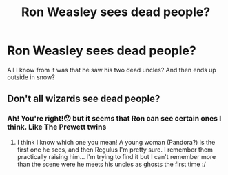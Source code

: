 #+TITLE: Ron Weasley sees dead people?

* Ron Weasley sees dead people?
:PROPERTIES:
:Author: RandomUzu
:Score: 6
:DateUnix: 1617575246.0
:DateShort: 2021-Apr-05
:FlairText: What's That Fic?
:END:
All I know from it was that he saw his two dead uncles? And then ends up outside in snow?


** Don't all wizards see dead people?
:PROPERTIES:
:Author: Clell65619
:Score: 4
:DateUnix: 1617587293.0
:DateShort: 2021-Apr-05
:END:

*** Ah! You're right!😯 but it seems that Ron can see certain ones I think. Like The Prewett twins
:PROPERTIES:
:Author: RandomUzu
:Score: 1
:DateUnix: 1617587380.0
:DateShort: 2021-Apr-05
:END:

**** I think I know which one you mean! A young woman (Pandora?) is the first one he sees, and then Regulus I'm pretty sure. I remember them practically raising him... I'm trying to find it but I can't remember more than the scene were he meets his uncles as ghosts the first time :/
:PROPERTIES:
:Author: pumpkinadvocate
:Score: 2
:DateUnix: 1617639336.0
:DateShort: 2021-Apr-05
:END:
